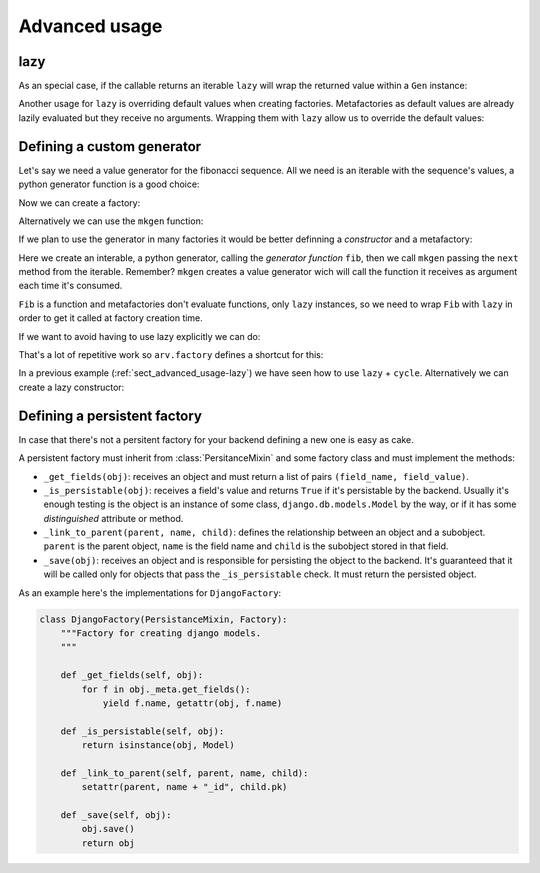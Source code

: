 .. -*- ispell-local-dictionary: "british" -*-

**************
Advanced usage
**************

.. _sect_advanced_usage-lazy:

lazy
====

As an special case, if the callable returns an iterable ``lazy`` will
wrap the returned value within a ``Gen`` instance:

.. doctest::

   >>> from itertools import cycle
   >>> from arv.factory.api import Factory
   >>> from arv.factory.api import gen
   >>> class PetFactory(Factory):
   ...     defaults = {
   ...         "name": "Rocky",
   ...         "kind": gen.lazy(cycle, ["dog", "cat"]),
   ...     }
   ...
   >>> factory = PetFactory()
   >>> factory()
   {'kind': 'dog', 'name': 'Rocky'}
   >>> factory()
   {'kind': 'cat', 'name': 'Rocky'}
   >>> factory()
   {'kind': 'dog', 'name': 'Rocky'}

Another usage for ``lazy`` is overriding default values when creating
factories. Metafactories as default values are already lazily
evaluated but they receive no arguments. Wrapping them with ``lazy``
allow us to override the default values:

.. doctest::

   >>> class PersonFactory(Factory):
   ...     defaults = {
   ...         "name": "Bob",
   ...         "pet": gen.lazy(PetFactory, name="Toby"),
   ...     }
   ...
   >>> factory1 = PersonFactory()
   >>> factory2 = PersonFactory()
   >>> factory1()
   {'pet': {'kind': 'dog', 'name': 'Toby'}, 'name': 'Bob'}
   >>> factory2()
   {'pet': {'kind': 'dog', 'name': 'Toby'}, 'name': 'Bob'}

Defining a custom generator
===========================

Let's say we need a value generator for the fibonacci sequence. All we
need is an iterable with the sequence's values, a python generator
function is a good choice:

.. doctest::

   >>> def fib():
   ...     a, b = 0, 1
   ...     while True:
   ...         yield a
   ...         a, b = b, a + b
   ...
   >>> g = fib()
   >>> g.next()
   0
   >>> g.next()
   1
   >>> g.next()
   1
   >>> g.next()
   2

Now we can create a factory:

.. doctest::

   >>> from arv.factory.api import gen
   >>> g = fib()
   >>> factory = Factory(n=gen.Gen(g))
   >>> factory()
   {'n': 0}
   >>> factory()
   {'n': 1}

Alternatively we can use the ``mkgen`` function:

.. doctest::

   >>> from arv.factory.api import gen
   >>> g = fib()
   >>> factory = Factory(n=gen.mkgen(g.next))
   >>> factory()
   {'n': 0}
   >>> factory()
   {'n': 1}

If we plan to use the generator in many factories it would be better
definning a *constructor* and a metafactory:

.. doctest::

   >>> def Fib():
   ...     iterable = fib()
   ...     return gen.mkgen(fib().next)

Here we create an interable, a python generator, calling the
*generator function* ``fib``, then we call ``mkgen`` passing the
``next`` method from the iterable. Remember? ``mkgen`` creates a value
generator wich will call the function it receives as argument each
time it's consumed.

.. doctest::

   >>> class MyFactory(Factory):
   ...     defaults = {"n": gen.lazy(Fib)}
   ...
   >>> factory = MyFactory()
   >>> factory()
   {'n': 0}

``Fib`` is a function and metafactories don't evaluate functions, only
``lazy`` instances, so we need to wrap ``Fib`` with ``lazy`` in order
to get it called at factory creation time.

If we want to avoid having to use lazy explicitly we can do:

.. doctest::

   >>> FIB = gen.lazy(Fib)
   >>> class MyFactory(Factory):
   ...     defaults = {"n": FIB}
   ...
   >>> factory = MyFactory()
   >>> factory()
   {'n': 0}

That's a lot of repetitive work so ``arv.factory`` defines a shortcut
for this:

.. doctest::

   >>> Fib = gen.mkconstructor(fib)
   >>> class MyFactory(Factory):
   ...     defaults = {"n": Fib}
   ...
   >>> factory = MyFactory()
   >>> factory()
   {'n': 0}

In a previous example (:ref:`sect_advanced_usage-lazy`) we have seen
how to use ``lazy`` + ``cycle``. Alternatively we can create a lazy
constructor:

.. doctest::

   >>> Cycle = gen.mkconstructor(cycle, (2, 4, 8))


Defining a persistent factory
=============================

In case that there's not a persitent factory for your backend defining
a new one is easy as cake.

A persistent factory must inherit from :class:`PersitanceMixin` and
some factory class and must implement the methods:

- ``_get_fields(obj)``: receives an object and must return a list of
  pairs ``(field_name, field_value)``.

- ``_is_persistable(obj)``: receives a field's value and returns
  ``True`` if it's persistable by the backend. Usually it's enough
  testing is the object is an instance of some class,
  ``django.db.models.Model`` by the way, or if it has some
  *distinguished* attribute or method.

- ``_link_to_parent(parent, name, child)``: defines the relationship
  between an object and a subobject. ``parent`` is the parent object,
  ``name`` is the field name and ``child`` is the subobject stored in
  that field.

- ``_save(obj)``: receives an object and is responsible for persisting
  the object to the backend. It's guaranteed that it will be called
  only for objects that pass the ``_is_persistable`` check. It must
  return the persisted object.

As an example here's the implementations for ``DjangoFactory``:

.. code-block:: python

   class DjangoFactory(PersistanceMixin, Factory):
       """Factory for creating django models.
       """

       def _get_fields(self, obj):
           for f in obj._meta.get_fields():
               yield f.name, getattr(obj, f.name)

       def _is_persistable(self, obj):
           return isinstance(obj, Model)

       def _link_to_parent(self, parent, name, child):
           setattr(parent, name + "_id", child.pk)

       def _save(self, obj):
           obj.save()
           return obj
